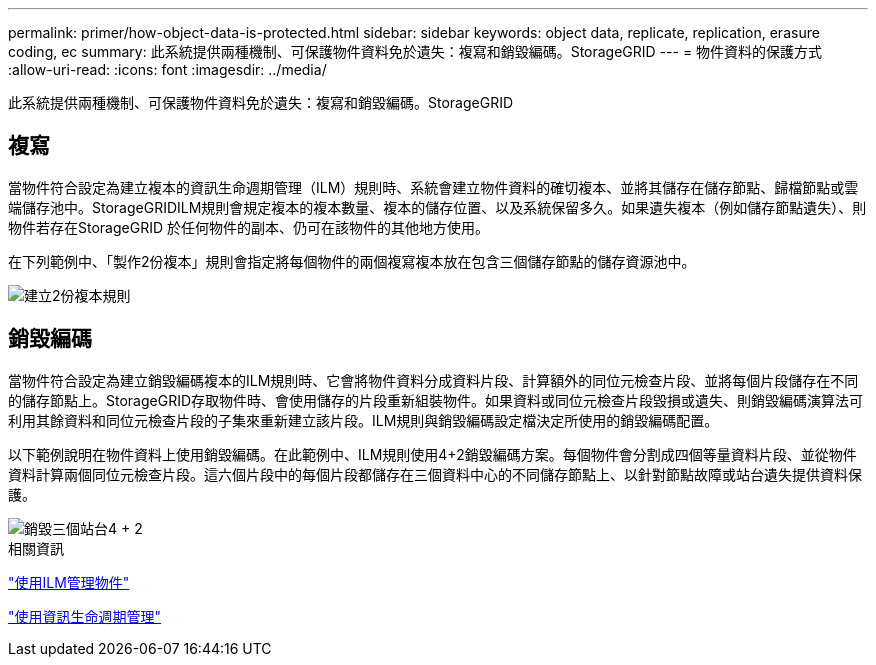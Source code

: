 ---
permalink: primer/how-object-data-is-protected.html 
sidebar: sidebar 
keywords: object data, replicate, replication, erasure coding, ec 
summary: 此系統提供兩種機制、可保護物件資料免於遺失：複寫和銷毀編碼。StorageGRID 
---
= 物件資料的保護方式
:allow-uri-read: 
:icons: font
:imagesdir: ../media/


[role="lead"]
此系統提供兩種機制、可保護物件資料免於遺失：複寫和銷毀編碼。StorageGRID



== 複寫

當物件符合設定為建立複本的資訊生命週期管理（ILM）規則時、系統會建立物件資料的確切複本、並將其儲存在儲存節點、歸檔節點或雲端儲存池中。StorageGRIDILM規則會規定複本的複本數量、複本的儲存位置、以及系統保留多久。如果遺失複本（例如儲存節點遺失）、則物件若存在StorageGRID 於任何物件的副本、仍可在該物件的其他地方使用。

在下列範例中、「製作2份複本」規則會指定將每個物件的兩個複寫複本放在包含三個儲存節點的儲存資源池中。

image::../media/ilm_replication_make_2_copies.png[建立2份複本規則]



== 銷毀編碼

當物件符合設定為建立銷毀編碼複本的ILM規則時、它會將物件資料分成資料片段、計算額外的同位元檢查片段、並將每個片段儲存在不同的儲存節點上。StorageGRID存取物件時、會使用儲存的片段重新組裝物件。如果資料或同位元檢查片段毀損或遺失、則銷毀編碼演算法可利用其餘資料和同位元檢查片段的子集來重新建立該片段。ILM規則與銷毀編碼設定檔決定所使用的銷毀編碼配置。

以下範例說明在物件資料上使用銷毀編碼。在此範例中、ILM規則使用4+2銷毀編碼方案。每個物件會分割成四個等量資料片段、並從物件資料計算兩個同位元檢查片段。這六個片段中的每個片段都儲存在三個資料中心的不同儲存節點上、以針對節點故障或站台遺失提供資料保護。

image::../media/ec_three_sites_4_plus_2.png[銷毀三個站台4 + 2]

.相關資訊
link:../ilm/index.html["使用ILM管理物件"]

link:using-information-lifecycle-management.html["使用資訊生命週期管理"]
